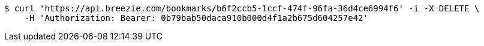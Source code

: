 [source,bash]
----
$ curl 'https://api.breezie.com/bookmarks/b6f2ccb5-1ccf-474f-96fa-36d4ce6994f6' -i -X DELETE \
    -H 'Authorization: Bearer: 0b79bab50daca910b000d4f1a2b675d604257e42'
----